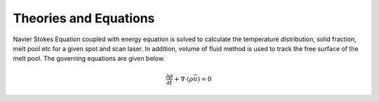 
Theories and Equations
==================

Navier Stokes Equation coupled with energy equation is solved to calculate the temperature distribution, solid fraction, melt pool etc for a given spot and scan laser. In addition, volume of fluid method is used to track the free surface of the melt pool. The governing equations are given below.

.. math::
      \frac{\partial \rho}{\partial t} + \nabla \cdot (\rho \vec{u}) = 0
